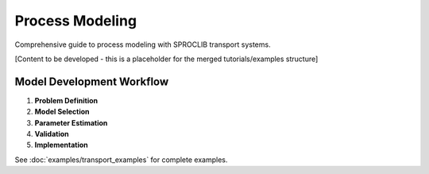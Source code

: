 Process Modeling
===============

Comprehensive guide to process modeling with SPROCLIB transport systems.

[Content to be developed - this is a placeholder for the merged tutorials/examples structure]

Model Development Workflow
--------------------------

1. **Problem Definition**
2. **Model Selection** 
3. **Parameter Estimation**
4. **Validation**
5. **Implementation**

See :doc:`examples/transport_examples` for complete examples.

